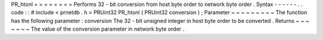 PR_htonl
=
=
=
=
=
=
=
=
Performs
32
-
bit
conversion
from
host
byte
order
to
network
byte
order
.
Syntax
-
-
-
-
-
-
.
.
code
:
:
#
include
<
prnetdb
.
h
>
PRUint32
PR_htonl
(
PRUint32
conversion
)
;
Parameter
~
~
~
~
~
~
~
~
~
The
function
has
the
following
parameter
:
conversion
The
32
-
bit
unsigned
integer
in
host
byte
order
to
be
converted
.
Returns
~
~
~
~
~
~
~
The
value
of
the
conversion
parameter
in
network
byte
order
.
